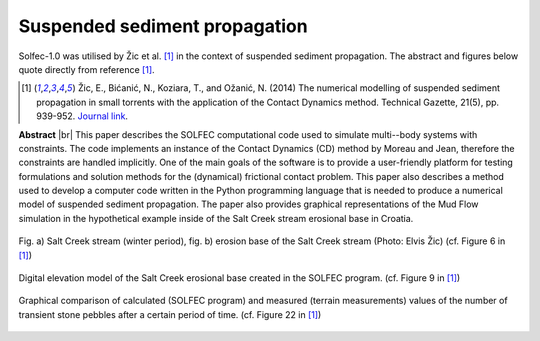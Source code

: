 .. _solfec-applications-suspended_sediment_propagation:

Suspended sediment propagation
==============================

.. |br| raw:: html

  <br />

Solfec-1.0 was utilised by Žic et al. [1]_ in the context of suspended sediment propagation.
The abstract and figures below quote directly from reference [1]_.

.. [1] Žic, E., Bićanić, N., Koziara, T., and Ožanić, N. (2014) The numerical modelling of suspended sediment propagation in
  small torrents with the application of the Contact Dynamics method. Technical Gazette, 21(5), pp. 939-952.
  `Journal link <http://hrcak.srce.hr/index.php?show=clanak&id_clanak_jezik=190604>`_.

**Abstract** |br|
This paper describes the SOLFEC computational code used to simulate multi--body systems with constraints.
The code implements an instance of the Contact Dynamics (CD) method by Moreau and Jean, therefore the constraints
are handled implicitly. One of the main goals of the software is to provide a user-friendly platform for testing
formulations and solution methods for the (dynamical) frictional contact problem. This paper also describes a method
used to develop a computer code written in the Python programming language that is needed to produce a numerical model
of suspended sediment propagation. The paper also provides graphical representations of the Mud Flow simulation in the
hypothetical example inside of the Salt Creek stream erosional base in Croatia.

.. _suspended_sediment_propagation-1:

.. figure:: suspended_sediment_propagation-1.png
   :width: 70%
   :align: center

   Fig. a) Salt Creek stream (winter period), fig. b) erosion base of the Salt Creek stream (Photo: Elvis Žic) (cf. Figure 6 in [1]_)

.. _suspended_sediment_propagation-2:

.. figure:: suspended_sediment_propagation-2.png
   :width: 70%
   :align: center
   
   Digital elevation model of the Salt Creek erosional base created in the SOLFEC program. (cf. Figure 9 in [1]_)

.. _suspended_sediment_propagation-3:

.. figure:: suspended_sediment_propagation-3.png
   :width: 70%
   :align: center

   Graphical comparison of calculated (SOLFEC program) and measured (terrain measurements) values of the number of
   transient stone pebbles after a certain period of time. (cf. Figure 22 in [1]_)
